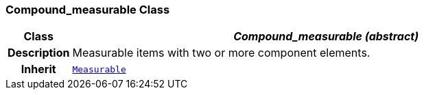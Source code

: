 === Compound_measurable Class

[cols="^1,3,5"]
|===
h|*Class*
2+^h|*__Compound_measurable (abstract)__*

h|*Description*
2+a|Measurable items with two or more component elements.

h|*Inherit*
2+|`<<_measurable_class,Measurable>>`

|===
